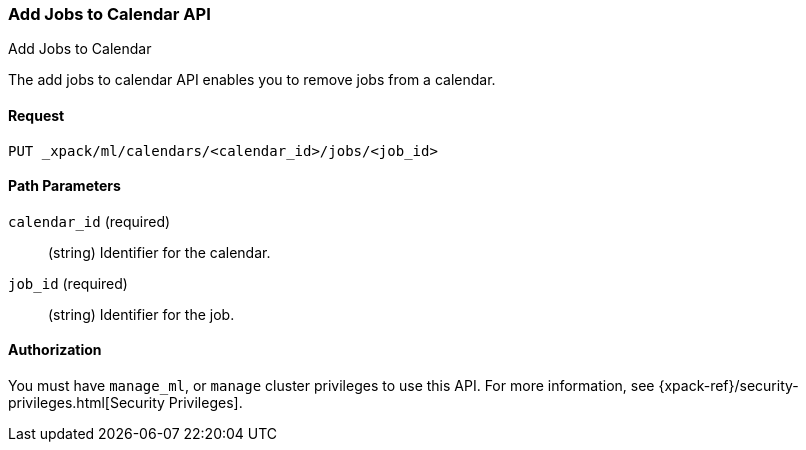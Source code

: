 [role="xpack"]
[[ml-put-calendar-job]]
=== Add Jobs to Calendar API
++++
<titleabbrev>Add Jobs to Calendar</titleabbrev>
++++

The add jobs to calendar API enables you to remove jobs from a calendar.

==== Request

`PUT _xpack/ml/calendars/<calendar_id>/jobs/<job_id>`

//===== Description

==== Path Parameters

`calendar_id` (required)::
  (string) Identifier for the calendar.

`job_id` (required)::
  (string) Identifier for the job.


//==== Request Body

==== Authorization

You must have `manage_ml`, or `manage` cluster privileges to use this API.
For more information, see
{xpack-ref}/security-privileges.html[Security Privileges].


//==== Examples

